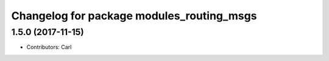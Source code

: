 ^^^^^^^^^^^^^^^^^^^^^^^^^^^^^^^^^^^^^^^^^
Changelog for package modules_routing_msgs
^^^^^^^^^^^^^^^^^^^^^^^^^^^^^^^^^^^^^^^^^

1.5.0 (2017-11-15)
-------------------
* Contributors: Carl

